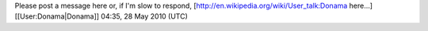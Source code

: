 Please post a message here or, if I'm slow to respond,
[http://en.wikipedia.org/wiki/User_talk:Donama here...]
[[User:Donama|Donama]] 04:35, 28 May 2010 (UTC)
